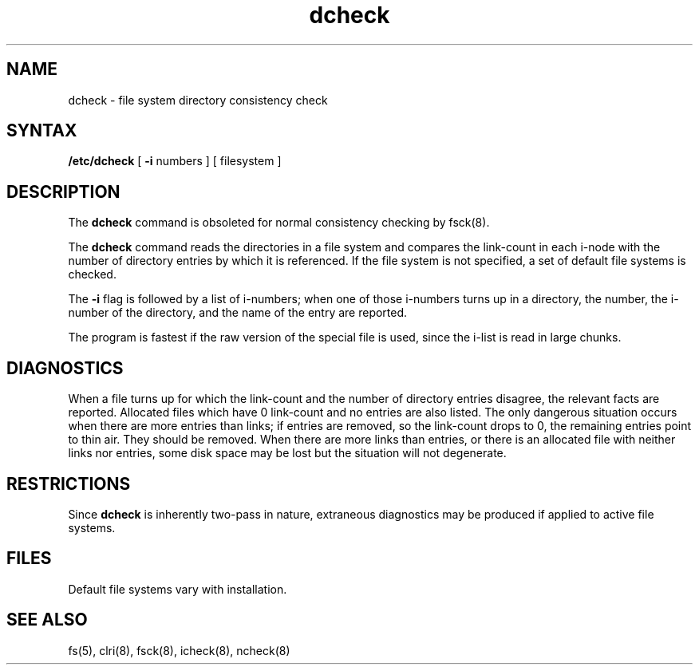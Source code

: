.TH dcheck 8 
.SH NAME
dcheck \- file system directory consistency check
.SH SYNTAX
.B /etc/dcheck
[
.B \-i
numbers ]
[ filesystem ]
.SH DESCRIPTION
The
.B dcheck
command
is obsoleted for normal consistency checking by
fsck(8).
.PP
The
.B dcheck
command reads the directories in a file system
and compares
the link-count in each i-node with the number of directory
entries by which it is referenced.
If the file system is not specified,
a set of default file systems
is checked.
.PP
The
.B \-i
flag
is followed by a list of i-numbers;
when one of those i-numbers turns up
in a directory,
the number, the i-number of the directory,
and the name of the entry are reported.
.PP
The program is fastest if the
raw version of the special file is used,
since the i-list is read in large chunks.
.SH DIAGNOSTICS
When a file turns up for which the link-count and the number
of directory entries disagree,
the relevant facts are reported.
Allocated files which have 0 link-count and no entries are also
listed.
The only dangerous situation
occurs when there are more entries than links;
if entries are removed,
so the link-count drops to 0,
the remaining entries point to thin air.
They should be removed.
When there are more links than entries, or there is
an allocated file with neither links nor entries,
some disk space may be lost but the situation will not degenerate.
.SH RESTRICTIONS
Since
.B dcheck
is inherently two-pass in nature, extraneous diagnostics
may be produced if applied to active file systems.
.SH FILES
Default file systems vary with installation.
.SH "SEE ALSO"
fs(5), clri(8), fsck(8), icheck(8), ncheck(8)

